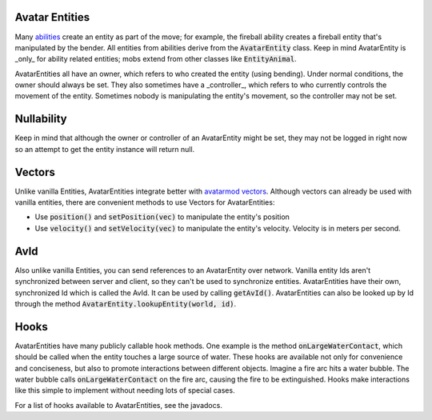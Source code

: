 Avatar Entities
---------------

Many `abilities <ability.html>`_ create an entity as part of the move; for example, the fireball ability creates a fireball entity that's manipulated by the bender. All entities from abilities derive from the :code:`AvatarEntity` class. Keep in mind AvatarEntity is _only_ for ability related entities; mobs extend from other classes like :code:`EntityAnimal`.

AvatarEntities all have an owner, which refers to who created the entity (using bending). Under normal conditions, the owner should always be set. They also sometimes have a _controller_, which refers to who currently controls the movement of the entity. Sometimes nobody is manipulating the entity's movement, so the controller may not be set.

Nullability
-----------

Keep in mind that although the owner or controller of an AvatarEntity might be set, they may not be logged in right now so an attempt to get the entity instance will return null.

Vectors
-------

Unlike vanilla Entities, AvatarEntities integrate better with `avatarmod vectors <vector.html>`_. Although vectors can already be used with vanilla entities, there are convenient methods to use Vectors for AvatarEntities:

- Use :code:`position()` and :code:`setPosition(vec)` to manipulate the entity's position
- Use :code:`velocity()` and :code:`setVelocity(vec)` to manipulate the entity's velocity. Velocity is in meters per second.

AvId
----

Also unlike vanilla Entities, you can send references to an AvatarEntity over network. Vanilla entity Ids aren't synchronized between server and client, so they can't be used to synchronize entities. AvatarEntities have their own, synchronized Id which is called the AvId. It can be used by calling :code:`getAvId()`. AvatarEntities can also be looked up by Id through the method :code:`AvatarEntity.lookupEntity(world, id)`.

Hooks
-----

AvatarEntities have many publicly callable hook methods. One example is the method :code:`onLargeWaterContact`, which should be called when the entity touches a large source of water. These hooks are available not only for convenience and conciseness, but also to promote interactions between different objects. Imagine a fire arc hits a water bubble. The water bubble calls :code:`onLargeWaterContact` on the fire arc, causing the fire to be extinguished. Hooks make interactions like this simple to implement without needing lots of special cases.

For a list of hooks available to AvatarEntities, see the javadocs.
